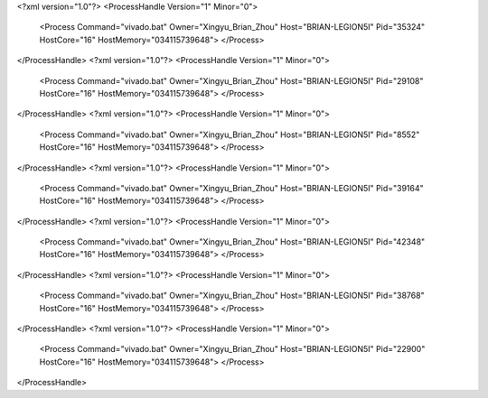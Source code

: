 <?xml version="1.0"?>
<ProcessHandle Version="1" Minor="0">
    <Process Command="vivado.bat" Owner="Xingyu_Brian_Zhou" Host="BRIAN-LEGION5I" Pid="35324" HostCore="16" HostMemory="034115739648">
    </Process>
</ProcessHandle>
<?xml version="1.0"?>
<ProcessHandle Version="1" Minor="0">
    <Process Command="vivado.bat" Owner="Xingyu_Brian_Zhou" Host="BRIAN-LEGION5I" Pid="29108" HostCore="16" HostMemory="034115739648">
    </Process>
</ProcessHandle>
<?xml version="1.0"?>
<ProcessHandle Version="1" Minor="0">
    <Process Command="vivado.bat" Owner="Xingyu_Brian_Zhou" Host="BRIAN-LEGION5I" Pid="8552" HostCore="16" HostMemory="034115739648">
    </Process>
</ProcessHandle>
<?xml version="1.0"?>
<ProcessHandle Version="1" Minor="0">
    <Process Command="vivado.bat" Owner="Xingyu_Brian_Zhou" Host="BRIAN-LEGION5I" Pid="39164" HostCore="16" HostMemory="034115739648">
    </Process>
</ProcessHandle>
<?xml version="1.0"?>
<ProcessHandle Version="1" Minor="0">
    <Process Command="vivado.bat" Owner="Xingyu_Brian_Zhou" Host="BRIAN-LEGION5I" Pid="42348" HostCore="16" HostMemory="034115739648">
    </Process>
</ProcessHandle>
<?xml version="1.0"?>
<ProcessHandle Version="1" Minor="0">
    <Process Command="vivado.bat" Owner="Xingyu_Brian_Zhou" Host="BRIAN-LEGION5I" Pid="38768" HostCore="16" HostMemory="034115739648">
    </Process>
</ProcessHandle>
<?xml version="1.0"?>
<ProcessHandle Version="1" Minor="0">
    <Process Command="vivado.bat" Owner="Xingyu_Brian_Zhou" Host="BRIAN-LEGION5I" Pid="22900" HostCore="16" HostMemory="034115739648">
    </Process>
</ProcessHandle>

